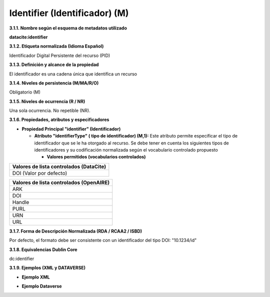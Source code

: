 .. _Identifier:

Identifier (Identificador) (M)
===========
**3.1.1. Nombre según el esquema de metadatos utilizado**

**datacite:identifier**

**3.1.2. Etiqueta normalizada (Idioma Español)**

Identificador Digital Persistente del recurso (PID)

**3.1.3. Definición y alcance de la propiedad**

El identificador es una cadena única que identifica un recurso

**3.1.4. Niveles de persistencia (M/MA/R/O)**

Obligatorio (M)

**3.1.5. Niveles de ocurrencia (R / NR)**

Una sola ocurrencia. No repetible (NR).

**3.1.6. Propiedades, atributos y especificadores**

-   **Propiedad Principal "identifier" (Identificador)**

    -   **Atributo "identifierType" ( tipo de identificador) (M,1):** Este atributo permite especificar el tipo de identificador que se le ha otorgado al recurso. Se debe tener en cuenta los siguientes tipos de identificadores y su codificación normalizada según el vocabulario controlado propuesto

        -   **Valores permitidos (vocabularios controlados)**

..
+----------------------------------------+
| Valores de lista controlados (DataCite)|
+========================================+
| DOI (Valor por defecto)                |
+----------------------------------------+

..

..
+----------------------------------------+
| Valores de lista controlados (OpenAIRE)| 
+========================================+
| ARK                                    |
+----------------------------------------+
| DOI                                    |
+----------------------------------------+
| Handle                                 |
+----------------------------------------+
| PURL                                   |
+----------------------------------------+
| URN                                    |
+----------------------------------------+
| URL                                    |
+----------------------------------------+
..
  

**3.1.7. Forma de Descripción Normalizada (RDA / RCAA2 / ISBD)**

Por defecto, el formato debe ser consistente con un identificador del
tipo DOI: \"10.1234/id\"

**3.1.8. Equivalencias Dublin Core**

dc:identifier

**3.1.9. Ejemplos (XML y DATAVERSE)**

-   **Ejemplo XML**

.. image:: _static/image4.jpg
   :scale: 35%
   :name: img_header

-   **Ejemplo Dataverse**

.. image:: _static/image5.png
   :scale: 35%
   :name: img_header
